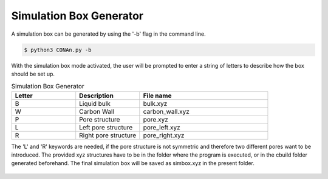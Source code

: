 Simulation Box Generator
========================

A simulation box can be generated by using the '-b' flag in the command line.

.. code-block:: none

    $ python3 CONAn.py -b

With the simulation box mode activated, the user will be prompted to enter a string of letters to describe how the box should be set up.

.. list-table:: Simulation Box Generator
   :widths: 25 25 50
   :header-rows: 1

   * - Letter
     - Description
     - File name
   * - B
     - Liquid bulk
     - bulk.xyz
   * - W
     - Carbon Wall
     - carbon_wall.xyz
   * - P
     - Pore structure
     - pore.xyz
   * - L
     - Left pore structure
     - pore_left.xyz
   * - R
     - Right pore structure
     - pore_right.xyz

The 'L' and 'R' keywords are needed, if the pore structure is not symmetric and therefore two different pores want to be introduced.
The provided xyz structures have to be in the folder where the program is executed, or in the cbuild folder generated beforehand. 
The final simulation box will be saved as simbox.xyz in the present folder.


.. figure:: ../pictures/simulation_box.png
   :width: 60%
   :class: align-center

    Simulation box of an ionic liquid between carbon walls and a pore, generated with the simulation box generator.
   




